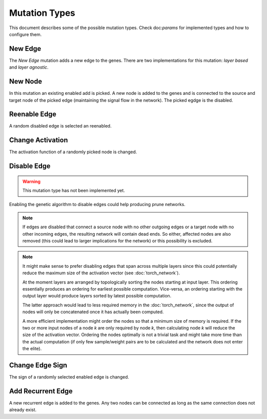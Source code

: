 Mutation Types
==============

This document describes some of the possible mutation types. Check doc:`params`
for implemented types and how to configure them.


New Edge
---------

The `New Edge` mutation adds a new edge to the genes. There are two
implementations for this mutation: `layer based` and `layer agnostic`.


New Node
---------

In this mutation an existing enabled add is picked. A new node is added to the
genes and is connected to the source and target node of the picked edge
(maintaining the signal flow in the network). The picked egdge is the disabled.


Reenable Edge
--------------

A random disabled edge is selected an reenabled.


Change Activation
------------------

The activation function of a randomly picked node is changed.


Disable Edge
--------------

.. warning::

  This mutation type has not been implemented yet.

Enabling the genetic algorithm to disable edges could help producing prune
networks.

.. note::

  If edges are disabled that connect a source node with no other outgoing edges
  or a target node with no other incoming edges, the resulting network will
  contain dead ends. So either, affected nodes are also removed (this could
  lead to larger implications for the network) or this possibility is excluded.

.. note::

  It might make sense to prefer disabling edges that span across multiple
  layers since this could potentially reduce the maximum size of the activation
  vector (see :doc:`torch_network`).

  At the moment layers are arranged by topologically sorting the nodes starting
  at input layer. This ordering essentially produces an ordering for earliest
  possible computation. Vice-versa, an ordering starting with the output layer
  would produce layers sorted by latest possible computation.

  The latter approach would lead to less required memory in the
  :doc:`torch_network`, since the output of nodes will only be concatenated
  once it has actually been computed.

  A more efficient implementation might order the nodes so that a minimum size
  of memory is required. If the two or more input nodes of a node `k` are
  only required by node `k`, then calculating node `k` will reduce the size of
  the activation vector. Ordering the nodes optimally is not a trivial task
  and might take more time than the actual computation (if only few
  sample/weight pairs are to be calculated and the network does not enter the
  elite).


Change Edge Sign
-----------------

The sign of a randomly selected enabled edge is changed.

.. seealso::

  This mutation type is only enabled when corresponding parameters are set (see
  :doc:`params`). If this option is disabled, all edges will have a positive
  sign.


Add Recurrent Edge
-------------------

A new recurrent edge is added to the genes. Any two nodes can be connected as
long as the same connection does not already exist.
